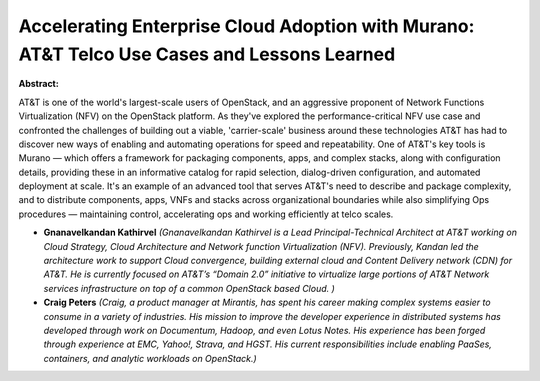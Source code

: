Accelerating Enterprise Cloud Adoption with Murano: AT&T Telco Use Cases and Lessons Learned
~~~~~~~~~~~~~~~~~~~~~~~~~~~~~~~~~~~~~~~~~~~~~~~~~~~~~~~~~~~~~~~~~~~~~~~~~~~~~~~~~~~~~~~~~~~~

**Abstract:**

AT&T is one of the world's largest-scale users of OpenStack, and an aggressive proponent of Network Functions Virtualization (NFV) on the OpenStack platform. As they've explored the performance-critical NFV use case and confronted the challenges of building out a viable, 'carrier-scale' business around these technologies AT&T has had to discover new ways of enabling and automating operations for speed and repeatability. One of AT&T's key tools is Murano — which offers a framework for packaging components, apps, and complex stacks, along with configuration details, providing these in an informative catalog for rapid selection, dialog-driven configuration, and automated deployment at scale. It's an example of an advanced tool that serves AT&T's need to describe and package complexity, and to distribute components, apps, VNFs and stacks across organizational boundaries while also simplifying Ops procedures — maintaining control, accelerating ops and working efficiently at telco scales.


* **Gnanavelkandan Kathirvel** *(Gnanavelkandan Kathirvel is a Lead Principal-Technical Architect at AT&T working on Cloud Strategy, Cloud Architecture and Network function Virtualization (NFV). Previously, Kandan led the architecture work to support Cloud convergence, building external cloud and Content Delivery network (CDN) for AT&T. He is currently focused on AT&T’s “Domain 2.0” initiative to virtualize large portions of AT&T Network services infrastructure on top of a common OpenStack based Cloud. )*

* **Craig Peters** *(Craig, a product manager at Mirantis, has spent his career making complex systems easier to consume in a variety of industries. His mission to improve the developer experience in distributed systems has developed through work on Documentum, Hadoop, and even Lotus Notes. His experience has been forged through experience at EMC, Yahoo!, Strava, and HGST. His current responsibilities include enabling PaaSes, containers, and analytic workloads on OpenStack.)*
